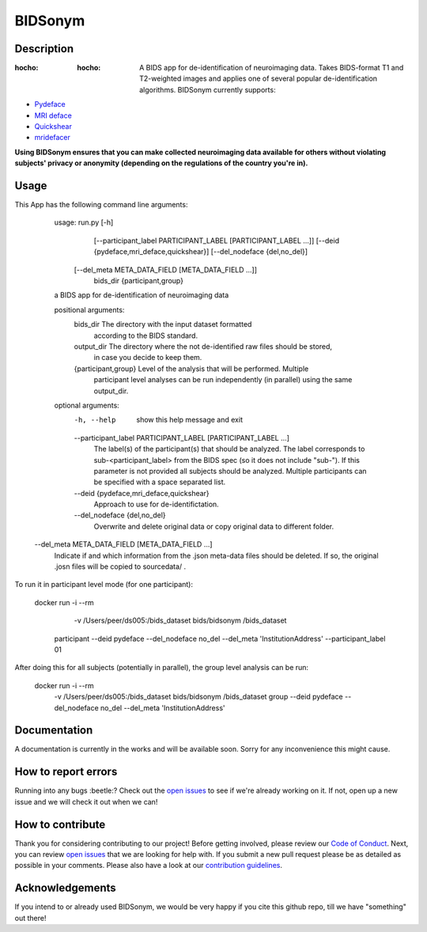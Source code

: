 ===============================
BIDSonym
===============================



.. image:: https://img.shields.io/github/issues-pr/PeerHerholz/BIDSonym.svg
    :alt: PRs
    :target: https://github.com/PeerHerholz/BIDSonym/pulls/

.. image:: https://img.shields.io/github/contributors/PeerHerholz/BIDSonym.svg
    :alt: Contributors
    :target: https://GitHub.com/PeerHerholz/BIDSonym/graphs/contributors/

.. image:: https://github-basic-badges.herokuapp.com/commits/PeerHerholz/BIDSonym.svg
    :alt: Commits
    :target: https://github.com/PeerHerholz/BIDSonym/commits/master

.. image:: http://hits.dwyl.io/PeerHerholz/BIDSonym.svg
    :alt: Hits
    :target: http://hits.dwyl.io/PeerHerholz/BIDSonym

.. image:: https://img.shields.io/badge/License-BSD%203--Clause-blue.svg
    :alt: License
    :target: https://opensource.org/licenses/BSD-3-Clause

Description
===========
:hocho: :hocho: A BIDS app for de-identification of neuroimaging data. Takes BIDS-format T1 and T2-weighted images and applies one of several popular de-identification algorithms. BIDSonym currently supports:
* `Pydeface <https://github.com/poldracklab/pydeface>`_
* `MRI deface <https://surfer.nmr.mgh.harvard.edu/fswiki/mri_deface>`_
* `Quickshear <https://github.com/nipy/quickshear>`_
* `mridefacer <https://github.com/mih/mridefacer>`_

.. image:: img/bidsonym_example.png
   :height: 10px
   :width: 20 px
   :scale: 10 %
   :alt: alternate text
   :align: right

**Using BIDSonym ensures that you can make collected neuroimaging data available for others without violating subjects' privacy or anonymity (depending on the regulations of the country you're in).**

Usage
=====
This App has the following command line arguments:

	usage: run.py [-h]
	              [--participant_label PARTICIPANT_LABEL [PARTICIPANT_LABEL ...]]
	              [--deid {pydeface,mri_deface,quickshear}]
	              [--del_nodeface {del,no_del}]
                [--del_meta META_DATA_FIELD [META_DATA_FIELD ...]]
	              bids_dir {participant,group}

	a BIDS app for de-identification of neuroimaging data

	positional arguments:
	  bids_dir              The directory with the input dataset formatted
	                        according to the BIDS standard.
	  output_dir            The directory where the not de-identified raw files should be stored,
			                    in case you decide to keep them.
	  {participant,group}   Level of the analysis that will be performed. Multiple
	                        participant level analyses can be run independently
	                        (in parallel) using the same output_dir.

	optional arguments:
	  -h, --help            show this help message and exit
	  --participant_label PARTICIPANT_LABEL [PARTICIPANT_LABEL ...]
	                        The label(s) of the participant(s) that should be
	                        analyzed. The label corresponds to
	                        sub-<participant_label> from the BIDS spec (so it does
	                        not include "sub-"). If this parameter is not provided
	                        all subjects should be analyzed. Multiple participants
	                        can be specified with a space separated list.
	  --deid {pydeface,mri_deface,quickshear}
	                        Approach to use for de-identifictation.
	  --del_nodeface {del,no_del}
	                        Overwrite and delete original data or copy original
	                        data to different folder.
      --del_meta META_DATA_FIELD [META_DATA_FIELD ...]
                          Indicate if and which information from the .json meta-data
                          files should be deleted. If so, the original .josn files
                          will be copied to sourcedata/ .


To run it in participant level mode (for one participant):

    docker run -i --rm \
		-v /Users/peer/ds005:/bids_dataset \
		bids/bidsonym \
		/bids_dataset \
        participant --deid pydeface --del_nodeface no_del --del_meta 'InstitutionAddress' \
        --participant_label 01


After doing this for all subjects (potentially in parallel), the group level analysis
can be run:

    docker run -i --rm \
		-v /Users/peer/ds005:/bids_dataset \
		bids/bidsonym \
		/bids_dataset  group --deid pydeface --del_nodeface no_del --del_meta 'InstitutionAddress'


Documentation
=============
A documentation is currently in the works and will be available soon. Sorry for any inconvenience this might cause.

How to report errors
====================
Running into any bugs :beetle:? Check out the `open issues <https://github.com/PeerHerholz/BIDSonym/issues>`_ to see if we're already working on it. If not, open up a new issue and we will check it out when we can!

How to contribute
=================
Thank you for considering contributing to our project! Before getting involved, please review our `Code of Conduct <https://github.com/PeerHerholz/BIDSonym/blob/master/CODE_OF_CONDUCT.rst>`_. Next, you can review `open issues <https://github.com/PeerHerholz/BIDSonym/issues>`_ that we are looking for help with. If you submit a new pull request please be as detailed as possible in your comments. Please also have a look at our `contribution guidelines <https://github.com/PeerHerholz/BIDSonym/blob/master/CONTRIBUTING.rst>`_.

Acknowledgements
================
If you intend to or already used BIDSonym, we would be very happy if you cite this github repo, till we have "something" out there!
